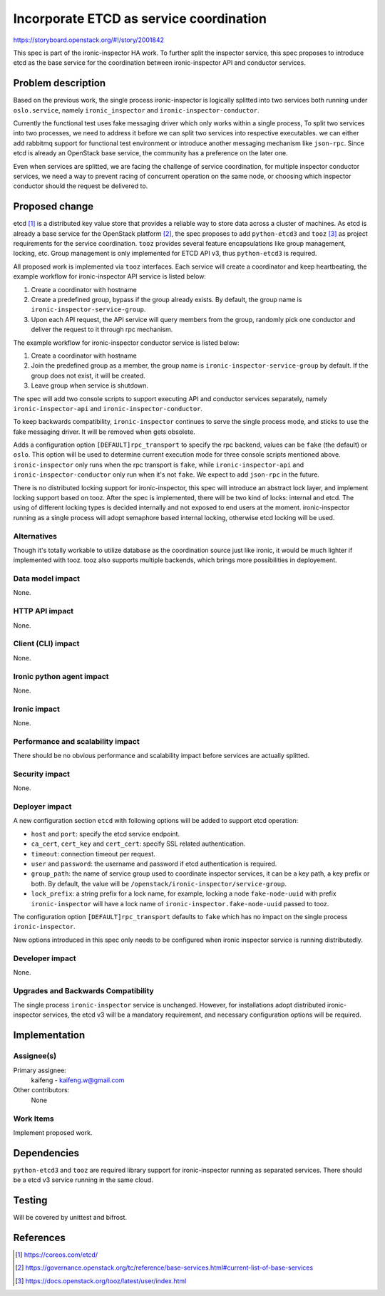 ..
 This work is licensed under a Creative Commons Attribution 3.0 Unported
 License.

 http://creativecommons.org/licenses/by/3.0/legalcode

========================================
Incorporate ETCD as service coordination
========================================

https://storyboard.openstack.org/#!/story/2001842

This spec is part of the ironic-inspector HA work. To further split the
inspector service, this spec proposes to introduce etcd as the base service
for the coordination between ironic-inspector API and conductor services.

Problem description
===================

Based on the previous work, the single process ironic-inspector is logically
splitted into two services both running under ``oslo.service``, namely
``ironic_inspector`` and ``ironic-inspector-conductor``.

Currently the functional test uses fake messaging driver which only works
within a single process, To split two services into two processes, we need to
address it before we can split two services into respective executables.
we can either add rabbitmq support for functional test environment or
introduce another messaging mechanism like ``json-rpc``. Since etcd is already
an OpenStack base service, the community has a preference on the later one.

Even when services are splitted, we are facing the challenge of service
coordination, for multiple inspector conductor services, we need a way to
prevent racing of concurrent operation on the same node, or choosing which
inspector conductor should the request be delivered to.


Proposed change
===============

etcd [#]_ is a distributed key value store that provides a reliable way to
store data across a cluster of machines. As etcd is already a base service
for the OpenStack platform [#]_, the spec proposes to add ``python-etcd3``
and ``tooz`` [#]_ as project requirements for the service coordination.
``tooz`` provides several feature encapsulations like group management,
locking, etc. Group management is only implemented for ETCD API v3, thus
``python-etcd3`` is required.

All proposed work is implemented via ``tooz`` interfaces. Each service will
create a coordinator and keep heartbeating, the example workflow for
ironic-inspector API service is listed below:

#. Create a coordinator with hostname
#. Create a predefined group, bypass if the group already exists. By default,
   the group name is ``ironic-inspector-service-group``.
#. Upon each API request, the API service will query members from the group,
   randomly pick one conductor and deliver the request to it through rpc
   mechanism.

The example workflow for ironic-inspector conductor service is listed below:

#. Create a coordinator with hostname
#. Join the predefined group as a member, the group name is
   ``ironic-inspector-service-group`` by default. If the group does not exist,
   it will be created.
#. Leave group when service is shutdown.

The spec will add two console scripts to support executing API and conductor
services separately, namely ``ironic-inspector-api`` and
``ironic-inspector-conductor``.

To keep backwards compatibility, ``ironic-inspector`` continues to serve the
single process mode, and sticks to use the fake messaging driver. It will be
removed when gets obsolete.

Adds a configuration option ``[DEFAULT]rpc_transport`` to specify the rpc
backend, values can be ``fake`` (the default) or ``oslo``. This option will be
used to determine current execution mode for three console scripts mentioned
above. ``ironic-inspector`` only runs when the rpc transport is ``fake``, while
``ironic-inspector-api`` and ``ironic-inspector-conductor`` only run when it's
not ``fake``. We expect to add ``json-rpc`` in the future.

There is no distributed locking support for ironic-inspector, this spec will
introduce an abstract lock layer, and implement locking support based on tooz.
After the spec is implemented, there will be two kind of locks: internal and
etcd. The using of different locking types is decided internally and not
exposed to end users at the moment. ironic-inspector running as a single
process will adopt semaphore based internal locking, otherwise etcd locking
will be used.


Alternatives
------------

Though it's totally workable to utilize database as the coordination source
just like ironic, it would be much lighter if implemented with tooz.
tooz also supports multiple backends, which brings more possibilities in
deployement.

Data model impact
-----------------

None.

HTTP API impact
---------------

None.

Client (CLI) impact
-------------------

None.

Ironic python agent impact
--------------------------

None.

Ironic impact
-------------

None.

Performance and scalability impact
----------------------------------

There should be no obvious performance and scalability impact before services
are actually splitted.

Security impact
---------------

None.

Deployer impact
---------------

A new configuration section ``etcd`` with following options will be added to
support etcd operation:

* ``host`` and ``port``: specify the etcd service endpoint.
* ``ca_cert``, ``cert_key`` and ``cert_cert``: specify SSL related
  authentication.
* ``timeout``: connection timeout per request.
* ``user`` and ``password``: the username and password if etcd authentication
  is required.
* ``group_path``: the name of service group used to coordinate inspector
  services, it can be a key path, a key prefix or both. By default, the value
  will be ``/openstack/ironic-inspector/service-group``.
* ``lock_prefix``: a string prefix for a lock name, for example, locking a node
  ``fake-node-uuid`` with prefix ``ironic-inspector`` will have a lock name of
  ``ironic-inspector.fake-node-uuid`` passed to tooz.

The configuration option ``[DEFAULT]rpc_transport`` defaults to ``fake`` which
has no impact on the single process ``ironic-inspector``.

New options introduced in this spec only needs to be configured when ironic
inspector service is running distributedly.


Developer impact
----------------

None.

Upgrades and Backwards Compatibility
------------------------------------

The single process ``ironic-inspector`` service is unchanged. However,
for installations adopt distributed ironic-inspector services, the etcd v3
will be a mandatory requirement, and necessary configuration options will
be required.

Implementation
==============

Assignee(s)
-----------

Primary assignee:
  kaifeng - kaifeng.w@gmail.com

Other contributors:
  None

Work Items
----------

Implement proposed work.


Dependencies
============

``python-etcd3`` and ``tooz`` are required library support for ironic-inspector
running as separated services.
There should be a etcd v3 service running in the same cloud.

Testing
=======

Will be covered by unittest and bifrost.

References
==========

.. [#] https://coreos.com/etcd/
.. [#] https://governance.openstack.org/tc/reference/base-services.html#current-list-of-base-services
.. [#] https://docs.openstack.org/tooz/latest/user/index.html
